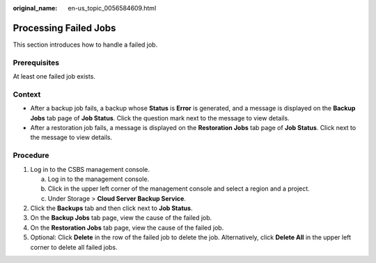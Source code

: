 :original_name: en-us_topic_0056584609.html

.. _en-us_topic_0056584609:

Processing Failed Jobs
======================

This section introduces how to handle a failed job.

Prerequisites
-------------

At least one failed job exists.

Context
-------

-  After a backup job fails, a backup whose **Status** is **Error** is generated, and a message is displayed on the **Backup Jobs** tab page of **Job Status**. Click the question mark |image1| next to the message to view details.
-  After a restoration job fails, a message is displayed on the **Restoration Jobs** tab page of **Job Status**. Click |image2| next to the message to view details.

Procedure
---------

#. Log in to the CSBS management console.

   a. Log in to the management console.
   b. Click |image3| in the upper left corner of the management console and select a region and a project.
   c. Under Storage > **Cloud Server Backup Service**.

#. Click the **Backups** tab and then click |image4| next to **Job Status**.
#. On the **Backup Jobs** tab page, view the cause of the failed job.
#. On the **Restoration Jobs** tab page, view the cause of the failed job.
#. Optional: Click **Delete** in the row of the failed job to delete the job. Alternatively, click **Delete All** in the upper left corner to delete all failed jobs.

.. |image1| image:: /_static/images/en-us_image_0148669238.png
.. |image2| image:: /_static/images/en-us_image_0148669238.png
.. |image3| image:: /_static/images/en-us_image_0148411635.png
.. |image4| image:: /_static/images/en-us_image_0148669874.jpg
